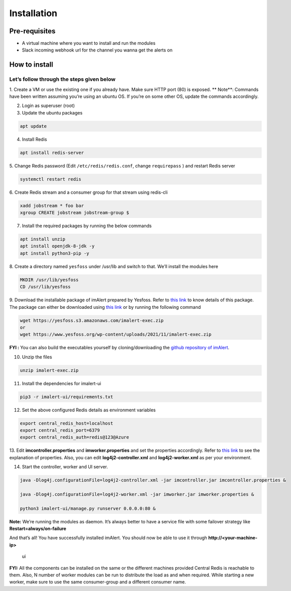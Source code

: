 Installation
============

Pre-requisites
--------------

-  A virtual machine where you want to install and run the modules
-  Slack incoming webhook url for the channel you wanna get the alerts
   on

How to install
--------------

Let’s follow through the steps given below
~~~~~~~~~~~~~~~~~~~~~~~~~~~~~~~~~~~~~~~~~~

1. Create a VM or use the existing one if you already have. Make sure
HTTP port (80) is exposed. **
Note**: Commands have been written assuming you’re using an ubuntu OS.
If you’re on some other OS, update the commands accordingly.

2. Login as superuser (root)

3. Update the ubuntu packages

.. code:: shell

   apt update

4. Install Redis

.. code:: shell

   apt install redis-server

5. Change Redis password (Edit ``/etc/redis/redis.conf``, change
``requirepass`` ) and restart Redis server

.. code:: shell

   systemctl restart redis

6. Create Redis stream and a consumer group for that stream using
redis-cli

.. code:: shell

   xadd jobstream * foo bar
   xgroup CREATE jobstream jobstream-group $

7. Install the required packages by running the below commands

.. code:: shell

   apt install unzip
   apt install openjdk-8-jdk -y
   apt install python3-pip -y

8. Create a directory named ``yesfoss`` under /usr/lib and switch to
that. We’ll install the modules here

.. code:: shell

   MKDIR /usr/lib/yesfoss
   CD /usr/lib/yesfoss

9. Download the installable package of imAlert prepared by Yesfoss.
Refer to `this
link <https://www.yesfoss.org/imalert-installable-package/>`__ to know
details of this package. The package can either be downloaded using
`this
link <https://www.yesfoss.org/wp-content/uploads/2021/11/imalert-exec.zip>`__
or by running the following command

.. code:: shell

   wget https://yesfoss.s3.amazonaws.com/imalert-exec.zip
   or
   wget https://www.yesfoss.org/wp-content/uploads/2021/11/imalert-exec.zip

**FYI :** You can also build the executables yourself by
cloning/downloading the `github repository of
imAlert <https://github.com/priyanshu0110/imalert>`__.

10. Unzip the files

.. code:: shell

   unzip imalert-exec.zip

11. Install the dependencies for imalert-ui

.. code:: shell

   pip3 -r imalert-ui/requirements.txt

12. Set the above configured Redis details as environment variables

.. code:: shell

   export central_redis_host=localhost
   export central_redis_port=6379
   export central_redis_auth=redis@123@Azure

13. Edit **imcontroller.properties** and **imworker.properties** and set
the properties accordingly. Refer to `this
link <https://www.yesfoss.org/imalert-properties/>`__ to see the
explanation of properties. Also, you can edit **log4j2-controller.xml**
and **log4j2-worker.xml** as per your environment.

14. Start the controller, worker and UI server.

.. code:: shell

   java -Dlog4j.configurationFile=log4j2-controller.xml -jar imcontroller.jar imcontroller.properties &

   java -Dlog4j.configurationFile=log4j2-worker.xml -jar imworker.jar imworker.properties &

   python3 imalert-ui/manage.py runserver 0.0.0.0:80 &

**Note:** We’re running the modules as daemon. It’s always better to
have a service file with some failover strategy like
**Restart=always/on-failure**

And that’s all! You have successfully installed imAlert. You should now
be able to use it through **http://<your-machine-ip>**

.. figure:: https://github.com/priyanshu0110/imalert/tree/master/docs/images/ui.png?raw=true
   :alt: ui

   ui

**FYI:** All the components can be installed on the same or the
different machines provided Central Redis is reachable to them. Also, N
number of worker modules can be run to distribute the load as and when
required. While starting a new worker, make sure to use the same
consumer-group and a different consumer name.
